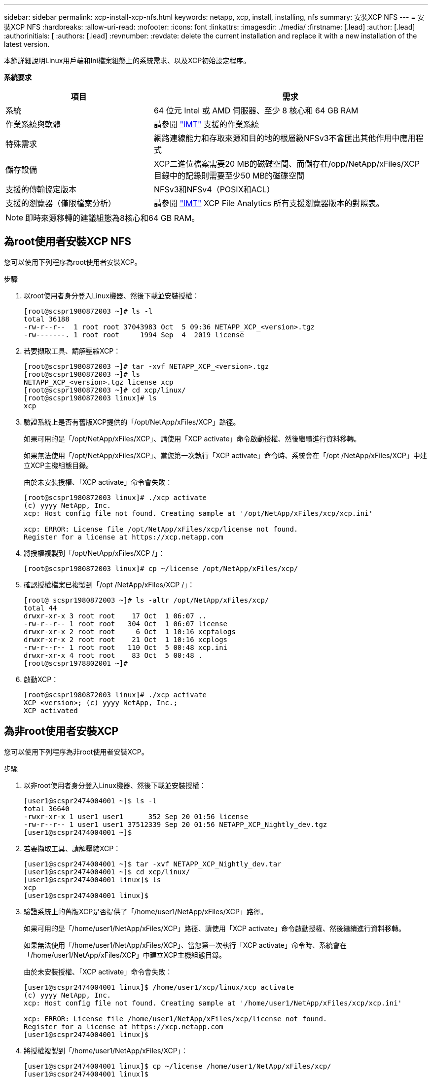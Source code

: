 ---
sidebar: sidebar 
permalink: xcp-install-xcp-nfs.html 
keywords: netapp, xcp, install, installing, nfs 
summary: 安裝XCP NFS 
---
= 安裝XCP NFS
:hardbreaks:
:allow-uri-read: 
:nofooter: 
:icons: font
:linkattrs: 
:imagesdir: ./media/
:firstname: [.lead]
:author: [.lead]
:authorinitials: [
:authors: [.lead]
:revnumber: 
:revdate: delete the current installation and replace it with a new installation of the latest version.


本節詳細說明Linux用戶端和Ini檔案組態上的系統需求、以及XCP初始設定程序。

*系統要求*

[cols="35,65"]
|===
| 項目 | 需求 


| 系統 | 64 位元 Intel 或 AMD 伺服器、至少 8 核心和 64 GB RAM 


| 作業系統與軟體 | 請參閱 link:https://mysupport.netapp.com/matrix/["IMT"^] 支援的作業系統 


| 特殊需求 | 網路連線能力和存取來源和目的地的根層級NFSv3不會匯出其他作用中應用程式 


| 儲存設備 | XCP二進位檔案需要20 MB的磁碟空間、而儲存在/opp/NetApp/xFiles/XCP目錄中的記錄則需要至少50 MB的磁碟空間 


| 支援的傳輸協定版本 | NFSv3和NFSv4（POSIX和ACL） 


| 支援的瀏覽器（僅限檔案分析） | 請參閱 link:https://mysupport.netapp.com/matrix/["IMT"^] XCP File Analytics 所有支援瀏覽器版本的對照表。 
|===

NOTE: 即時來源移轉的建議組態為8核心和64 GB RAM。



== 為root使用者安裝XCP NFS

您可以使用下列程序為root使用者安裝XCP。

.步驟
. 以root使用者身分登入Linux機器、然後下載並安裝授權：
+
[listing]
----
[root@scspr1980872003 ~]# ls -l
total 36188
-rw-r--r--  1 root root 37043983 Oct  5 09:36 NETAPP_XCP_<version>.tgz
-rw-------. 1 root root     1994 Sep  4  2019 license
----
. 若要擷取工具、請解壓縮XCP：
+
[listing]
----
[root@scspr1980872003 ~]# tar -xvf NETAPP_XCP_<version>.tgz
[root@scspr1980872003 ~]# ls
NETAPP_XCP_<version>.tgz license xcp
[root@scspr1980872003 ~]# cd xcp/linux/
[root@scspr1980872003 linux]# ls
xcp
----
. 驗證系統上是否有舊版XCP提供的「/opt/NetApp/xFiles/XCP」路徑。
+
如果可用的是「/opt/NetApp/xFiles/XCP」、請使用「XCP activate」命令啟動授權、然後繼續進行資料移轉。

+
如果無法使用「/opt/NetApp/xFiles/XCP」、當您第一次執行「XCP activate」命令時、系統會在「/opt /NetApp/xFiles/XCP」中建立XCP主機組態目錄。

+
由於未安裝授權、「XCP activate」命令會失敗：

+
[listing]
----
[root@scspr1980872003 linux]# ./xcp activate
(c) yyyy NetApp, Inc.
xcp: Host config file not found. Creating sample at '/opt/NetApp/xFiles/xcp/xcp.ini'

xcp: ERROR: License file /opt/NetApp/xFiles/xcp/license not found.
Register for a license at https://xcp.netapp.com
----
. 將授權複製到「/opt/NetApp/xFiles/XCP /」：
+
[listing]
----
[root@scspr1980872003 linux]# cp ~/license /opt/NetApp/xFiles/xcp/
----
. 確認授權檔案已複製到「/opt /NetApp/xFiles/XCP /」：
+
[listing]
----
[root@ scspr1980872003 ~]# ls -altr /opt/NetApp/xFiles/xcp/
total 44
drwxr-xr-x 3 root root    17 Oct  1 06:07 ..
-rw-r--r-- 1 root root   304 Oct  1 06:07 license
drwxr-xr-x 2 root root     6 Oct  1 10:16 xcpfalogs
drwxr-xr-x 2 root root    21 Oct  1 10:16 xcplogs
-rw-r--r-- 1 root root   110 Oct  5 00:48 xcp.ini
drwxr-xr-x 4 root root    83 Oct  5 00:48 .
[root@scspr1978802001 ~]#
----
. 啟動XCP：
+
[listing]
----
[root@scspr1980872003 linux]# ./xcp activate
XCP <version>; (c) yyyy NetApp, Inc.;
XCP activated
----




== 為非root使用者安裝XCP

您可以使用下列程序為非root使用者安裝XCP。

.步驟
. 以非root使用者身分登入Linux機器、然後下載並安裝授權：
+
[listing]
----
[user1@scspr2474004001 ~]$ ls -l
total 36640
-rwxr-xr-x 1 user1 user1      352 Sep 20 01:56 license
-rw-r--r-- 1 user1 user1 37512339 Sep 20 01:56 NETAPP_XCP_Nightly_dev.tgz
[user1@scspr2474004001 ~]$
----
. 若要擷取工具、請解壓縮XCP：
+
[listing]
----
[user1@scspr2474004001 ~]$ tar -xvf NETAPP_XCP_Nightly_dev.tar
[user1@scspr2474004001 ~]$ cd xcp/linux/
[user1@scspr2474004001 linux]$ ls
xcp
[user1@scspr2474004001 linux]$
----
. 驗證系統上的舊版XCP是否提供了「/home/user1/NetApp/xFiles/XCP」路徑。
+
如果可用的是「/home/user1/NetApp/xFiles/XCP」路徑、請使用「XCP activate」命令啟動授權、然後繼續進行資料移轉。

+
如果無法使用「/home/user1/NetApp/xFiles/XCP」、當您第一次執行「XCP activate」命令時、系統會在「/home/user1/NetApp/xFiles/XCP」中建立XCP主機組態目錄。

+
由於未安裝授權、「XCP activate」命令會失敗：

+
[listing]
----
[user1@scspr2474004001 linux]$ /home/user1/xcp/linux/xcp activate
(c) yyyy NetApp, Inc.
xcp: Host config file not found. Creating sample at '/home/user1/NetApp/xFiles/xcp/xcp.ini'

xcp: ERROR: License file /home/user1/NetApp/xFiles/xcp/license not found.
Register for a license at https://xcp.netapp.com
[user1@scspr2474004001 linux]$
----
. 將授權複製到「/home/user1/NetApp/xFiles/XCP」：
+
[listing]
----
[user1@scspr2474004001 linux]$ cp ~/license /home/user1/NetApp/xFiles/xcp/
[user1@scspr2474004001 linux]$
----
. 確認授權檔案已複製到「/home/user1/NetApp/xFiles/XCP /」：
+
[listing]
----
[user1@scspr2474004001 xcp]$ ls -ltr
total 8
drwxrwxr-x 2 user1 user1  21 Sep 20 02:04 xcplogs
-rw-rw-r-- 1 user1 user1  71 Sep 20 02:04 xcp.ini
-rwxr-xr-x 1 user1 user1 352 Sep 20 02:10 license
[user1@scspr2474004001 xcp]$
----
. 啟動XCP：
+
[listing]
----
[user1@scspr2474004001 linux]$ ./xcp activate
(c) yyyy NetApp, Inc.

XCP activated

[user1@scspr2474004001 linux]$
----

